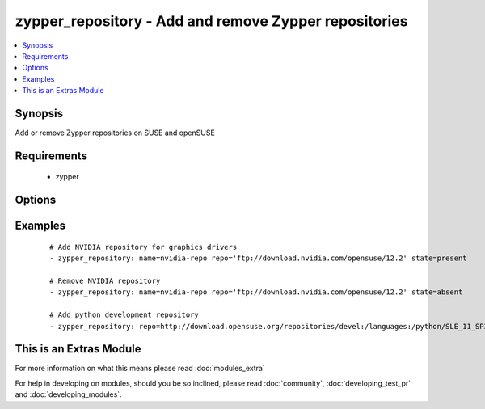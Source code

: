 .. _zypper_repository:


zypper_repository - Add and remove Zypper repositories
++++++++++++++++++++++++++++++++++++++++++++++++++++++

.. versionadded:: 1.4


.. contents::
   :local:
   :depth: 1


Synopsis
--------

Add or remove Zypper repositories on SUSE and openSUSE


Requirements
------------

  * zypper


Options
-------

.. raw:: html

    <table border=1 cellpadding=4>
    <tr>
    <th class="head">parameter</th>
    <th class="head">required</th>
    <th class="head">default</th>
    <th class="head">choices</th>
    <th class="head">comments</th>
    </tr>
            <tr>
    <td>description<br/><div style="font-size: small;"></div></td>
    <td>no</td>
    <td>none</td>
        <td><ul></ul></td>
        <td><div>A description of the repository</div></td></tr>
            <tr>
    <td>disable_gpg_check<br/><div style="font-size: small;"></div></td>
    <td>no</td>
    <td>no</td>
        <td><ul><li>yes</li><li>no</li></ul></td>
        <td><div>Whether to disable GPG signature checking of all packages. Has an effect only if state is <em>present</em>.</div></td></tr>
            <tr>
    <td>name<br/><div style="font-size: small;"></div></td>
    <td>no</td>
    <td>none</td>
        <td><ul></ul></td>
        <td><div>A name for the repository. Not required when adding repofiles.</div></td></tr>
            <tr>
    <td>refresh<br/><div style="font-size: small;"></div></td>
    <td>no</td>
    <td>yes</td>
        <td><ul><li>yes</li><li>no</li></ul></td>
        <td><div>Enable autorefresh of the repository.</div></td></tr>
            <tr>
    <td>repo<br/><div style="font-size: small;"></div></td>
    <td>no</td>
    <td>none</td>
        <td><ul></ul></td>
        <td><div>URI of the repository or .repo file. Required when state=present.</div></td></tr>
            <tr>
    <td>state<br/><div style="font-size: small;"></div></td>
    <td>no</td>
    <td>present</td>
        <td><ul><li>absent</li><li>present</li></ul></td>
        <td><div>A source string state.</div></td></tr>
        </table>
    </br>



Examples
--------

 ::

    # Add NVIDIA repository for graphics drivers
    - zypper_repository: name=nvidia-repo repo='ftp://download.nvidia.com/opensuse/12.2' state=present
    
    # Remove NVIDIA repository
    - zypper_repository: name=nvidia-repo repo='ftp://download.nvidia.com/opensuse/12.2' state=absent
    
    # Add python development repository
    - zypper_repository: repo=http://download.opensuse.org/repositories/devel:/languages:/python/SLE_11_SP3/devel:languages:python.repo




    
This is an Extras Module
------------------------

For more information on what this means please read :doc:`modules_extra`

    
For help in developing on modules, should you be so inclined, please read :doc:`community`, :doc:`developing_test_pr` and :doc:`developing_modules`.

